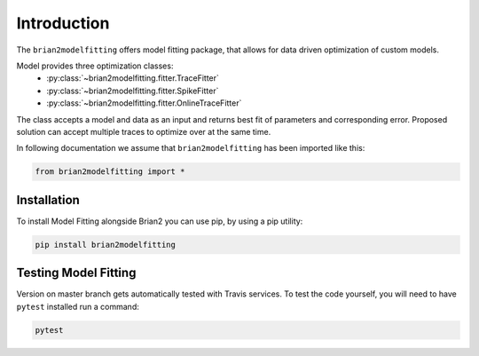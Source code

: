 Introduction
============

The ``brian2modelfitting`` offers model fitting package, that allows for data driven optimization of custom
models.

Model provides three optimization classes:
 - :py:class:`~brian2modelfitting.fitter.TraceFitter`
 - :py:class:`~brian2modelfitting.fitter.SpikeFitter`
 - :py:class:`~brian2modelfitting.fitter.OnlineTraceFitter`

The class accepts a model and data as an input and returns best fit of parameters
and corresponding error. Proposed solution can accept multiple traces to optimize over
at the same time.


In following documentation we assume that ``brian2modelfitting`` has been imported like this:

.. code:: python

    from brian2modelfitting import *


Installation
------------

To install Model Fitting alongside Brian2 you can use pip, by using
a pip utility:

.. code:: python

  pip install brian2modelfitting


Testing Model Fitting
---------------------

Version on master branch gets automatically tested with Travis services.
To test the code yourself, you will need to have ``pytest`` installed run a command:


.. code:: python

    pytest
